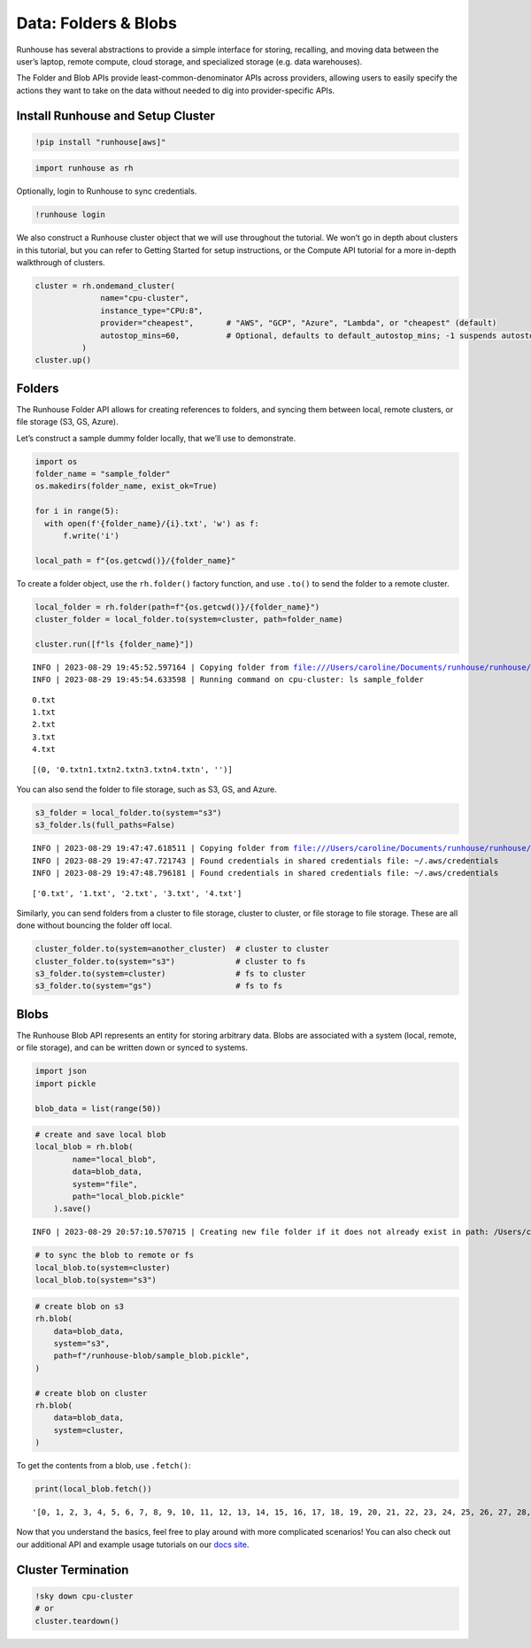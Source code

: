Data: Folders & Blobs
=====================

.. raw:: html

    <p><a href="https://colab.research.google.com/github/run-house/notebooks/blob/stable/docs/api-data.ipynb">
    <img height="20px" width="117px" src="https://colab.research.google.com/assets/colab-badge.svg" alt="Open In Colab"/></a></p>

Runhouse has several abstractions to provide a simple interface for
storing, recalling, and moving data between the user’s laptop, remote
compute, cloud storage, and specialized storage (e.g. data warehouses).

The Folder and Blob APIs provide least-common-denominator APIs across
providers, allowing users to easily specify the actions they want to
take on the data without needed to dig into provider-specific APIs.

Install Runhouse and Setup Cluster
----------------------------------

.. code:: ipython3

    !pip install "runhouse[aws]"

.. code:: ipython3

    import runhouse as rh

Optionally, login to Runhouse to sync credentials.

.. code:: ipython3

    !runhouse login

We also construct a Runhouse cluster object that we will use throughout
the tutorial. We won’t go in depth about clusters in this tutorial, but
you can refer to Getting Started for setup instructions, or the Compute
API tutorial for a more in-depth walkthrough of clusters.

.. code:: ipython3

    cluster = rh.ondemand_cluster(
                  name="cpu-cluster",
                  instance_type="CPU:8",
                  provider="cheapest",       # "AWS", "GCP", "Azure", "Lambda", or "cheapest" (default)
                  autostop_mins=60,          # Optional, defaults to default_autostop_mins; -1 suspends autostop
              )
    cluster.up()

Folders
-------

The Runhouse Folder API allows for creating references to folders, and
syncing them between local, remote clusters, or file storage (S3, GS,
Azure).

Let’s construct a sample dummy folder locally, that we’ll use to
demonstrate.

.. code:: ipython3

    import os
    folder_name = "sample_folder"
    os.makedirs(folder_name, exist_ok=True)

    for i in range(5):
      with open(f'{folder_name}/{i}.txt', 'w') as f:
          f.write('i')

    local_path = f"{os.getcwd()}/{folder_name}"

To create a folder object, use the ``rh.folder()`` factory function, and
use ``.to()`` to send the folder to a remote cluster.

.. code:: ipython3

    local_folder = rh.folder(path=f"{os.getcwd()}/{folder_name}")
    cluster_folder = local_folder.to(system=cluster, path=folder_name)

    cluster.run([f"ls {folder_name}"])


.. parsed-literal::
    :class: code-output

    INFO | 2023-08-29 19:45:52.597164 | Copying folder from file:///Users/caroline/Documents/runhouse/runhouse/docs/notebooks/basics/sample_folder to: cpu-cluster, with path: sample_folder
    INFO | 2023-08-29 19:45:54.633598 | Running command on cpu-cluster: ls sample_folder


.. parsed-literal::
    :class: code-output

    0.txt
    1.txt
    2.txt
    3.txt
    4.txt




.. parsed-literal::
    :class: code-output

    [(0, '0.txt\n1.txt\n2.txt\n3.txt\n4.txt\n', '')]



You can also send the folder to file storage, such as S3, GS, and Azure.

.. code:: ipython3

    s3_folder = local_folder.to(system="s3")
    s3_folder.ls(full_paths=False)


.. parsed-literal::
    :class: code-output

    INFO | 2023-08-29 19:47:47.618511 | Copying folder from file:///Users/caroline/Documents/runhouse/runhouse/docs/notebooks/basics/sample_folder to: s3, with path: /runhouse-folder/a6f195296945409da432b2981f984ae7
    INFO | 2023-08-29 19:47:47.721743 | Found credentials in shared credentials file: ~/.aws/credentials
    INFO | 2023-08-29 19:47:48.796181 | Found credentials in shared credentials file: ~/.aws/credentials




.. parsed-literal::
    :class: code-output

    ['0.txt', '1.txt', '2.txt', '3.txt', '4.txt']



Similarly, you can send folders from a cluster to file storage, cluster
to cluster, or file storage to file storage. These are all done without
bouncing the folder off local.

.. code:: ipython3

    cluster_folder.to(system=another_cluster)  # cluster to cluster
    cluster_folder.to(system="s3")             # cluster to fs
    s3_folder.to(system=cluster)               # fs to cluster
    s3_folder.to(system="gs")                  # fs to fs

Blobs
-----

The Runhouse Blob API represents an entity for storing arbitrary data.
Blobs are associated with a system (local, remote, or file storage), and
can be written down or synced to systems.

.. code:: ipython3

    import json
    import pickle

    blob_data = list(range(50))

.. code:: ipython3

    # create and save local blob
    local_blob = rh.blob(
            name="local_blob",
            data=blob_data,
            system="file",
            path="local_blob.pickle"
        ).save()


.. parsed-literal::
    :class: code-output

    INFO | 2023-08-29 20:57:10.570715 | Creating new file folder if it does not already exist in path: /Users/caroline/Documents/runhouse/runhouse


.. code:: ipython3

    # to sync the blob to remote or fs
    local_blob.to(system=cluster)
    local_blob.to(system="s3")

.. code:: ipython3

    # create blob on s3
    rh.blob(
        data=blob_data,
        system="s3",
        path=f"/runhouse-blob/sample_blob.pickle",
    )

    # create blob on cluster
    rh.blob(
        data=blob_data,
        system=cluster,
    )

To get the contents from a blob, use ``.fetch()``:

.. code:: ipython3

    print(local_blob.fetch())




.. parsed-literal::
    :class: code-output

    '[0, 1, 2, 3, 4, 5, 6, 7, 8, 9, 10, 11, 12, 13, 14, 15, 16, 17, 18, 19, 20, 21, 22, 23, 24, 25, 26, 27, 28, 29, 30, 31, 32, 33, 34, 35, 36, 37, 38, 39, 40, 41, 42, 43, 44, 45, 46, 47, 48, 49]'



Now that you understand the basics, feel free to play around with more
complicated scenarios! You can also check out our additional API and
example usage tutorials on our `docs
site <https://www.run.house/docs>`__.

Cluster Termination
-------------------

.. code:: ipython3

    !sky down cpu-cluster
    # or
    cluster.teardown()



.. raw:: html

    <pre style="white-space:pre;overflow-x:auto;line-height:normal;font-family:Menlo,'DejaVu Sans Mono',consolas,'Courier New',monospace"><span style="color: #008000; text-decoration-color: #008000">⠹</span> <span style="color: #008080; text-decoration-color: #008080; font-weight: bold">Terminating </span><span style="color: #008000; text-decoration-color: #008000; font-weight: bold">cpu-cluster</span>
    </pre>




.. raw:: html

    <pre style="white-space:pre;overflow-x:auto;line-height:normal;font-family:Menlo,'DejaVu Sans Mono',consolas,'Courier New',monospace"></pre>
